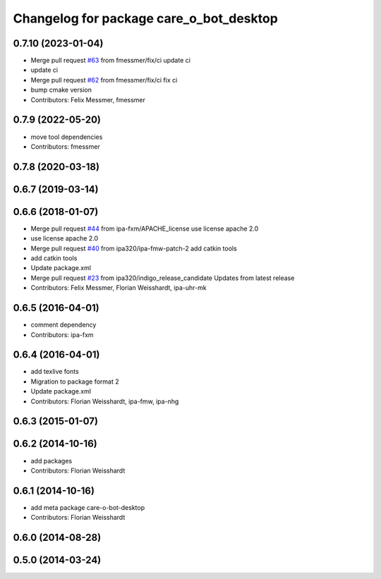 ^^^^^^^^^^^^^^^^^^^^^^^^^^^^^^^^^^^^^^^^
Changelog for package care_o_bot_desktop
^^^^^^^^^^^^^^^^^^^^^^^^^^^^^^^^^^^^^^^^

0.7.10 (2023-01-04)
-------------------
* Merge pull request `#63 <https://github.com/ipa320/care-o-bot/issues/63>`_ from fmessmer/fix/ci
  update ci
* update ci
* Merge pull request `#62 <https://github.com/ipa320/care-o-bot/issues/62>`_ from fmessmer/fix/ci
  fix ci
* bump cmake version
* Contributors: Felix Messmer, fmessmer

0.7.9 (2022-05-20)
------------------
* move tool dependencies
* Contributors: fmessmer

0.7.8 (2020-03-18)
------------------

0.6.7 (2019-03-14)
------------------

0.6.6 (2018-01-07)
------------------
* Merge pull request `#44 <https://github.com/ipa320/care-o-bot/issues/44>`_ from ipa-fxm/APACHE_license
  use license apache 2.0
* use license apache 2.0
* Merge pull request `#40 <https://github.com/ipa320/care-o-bot/issues/40>`_ from ipa320/ipa-fmw-patch-2
  add catkin tools
* add catkin tools
* Update package.xml
* Merge pull request `#23 <https://github.com/ipa320/care-o-bot/issues/23>`_ from ipa320/indigo_release_candidate
  Updates from latest release
* Contributors: Felix Messmer, Florian Weisshardt, ipa-uhr-mk

0.6.5 (2016-04-01)
------------------
* comment dependency
* Contributors: ipa-fxm

0.6.4 (2016-04-01)
------------------
* add texlive fonts
* Migration to package format 2
* Update package.xml
* Contributors: Florian Weisshardt, ipa-fmw, ipa-nhg

0.6.3 (2015-01-07)
------------------

0.6.2 (2014-10-16)
------------------
* add packages
* Contributors: Florian Weisshardt

0.6.1 (2014-10-16)
------------------
* add meta package care-o-bot-desktop
* Contributors: Florian Weisshardt

0.6.0 (2014-08-28)
------------------

0.5.0 (2014-03-24)
------------------
